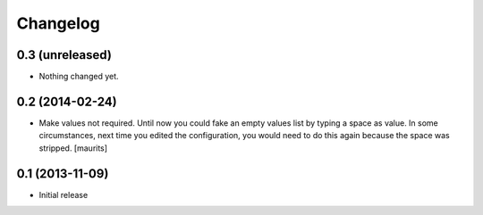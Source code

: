 Changelog
=========

0.3 (unreleased)
----------------

- Nothing changed yet.


0.2 (2014-02-24)
----------------

- Make values not required.  Until now you could fake an empty values
  list by typing a space as value.  In some circumstances, next time
  you edited the configuration, you would need to do this again
  because the space was stripped.
  [maurits]


0.1 (2013-11-09)
----------------

- Initial release
